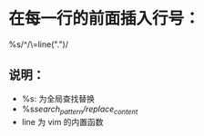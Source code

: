 * 在每一行的前面插入行号：
%s/^/\=line(".")/
**  说明：
- %s: 为全局查找替换
- %s/search_pattern/replace_content/
- line 为 vim 的内置函数
